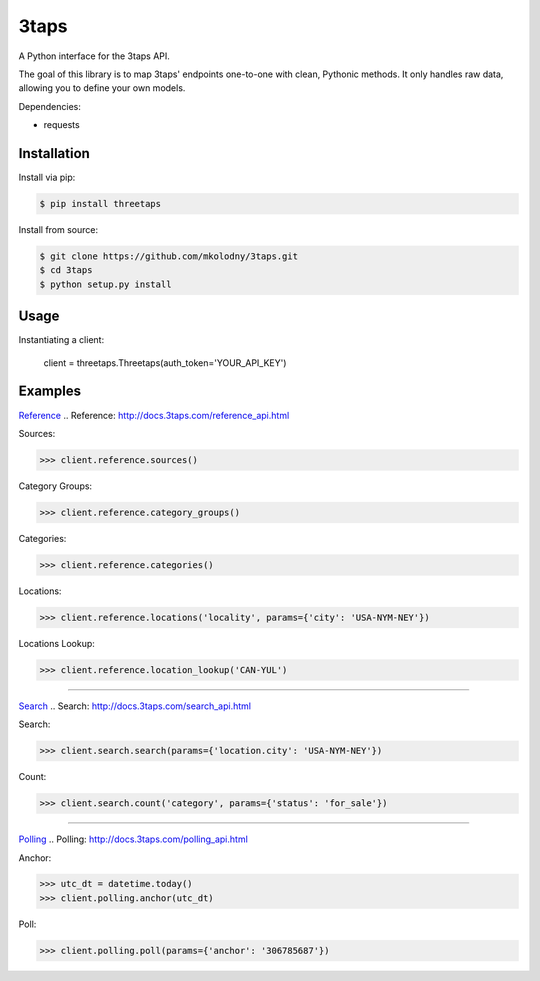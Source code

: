 3taps
=====

A Python interface for the 3taps API.

The goal of this library is to map 3taps' endpoints one-to-one with clean, Pythonic methods. It only handles raw data, allowing you to define your own models.

Dependencies:

- requests


Installation
------------

Install via pip:

.. code-block:: bash

    $ pip install threetaps

Install from source:

.. code-block:: bash

    $ git clone https://github.com/mkolodny/3taps.git
    $ cd 3taps
    $ python setup.py install


Usage
-----

Instantiating a client:

    client = threetaps.Threetaps(auth_token='YOUR_API_KEY')


Examples
--------

`Reference`_
.. _`Reference`: http://docs.3taps.com/reference_api.html

Sources:

.. code-block:: pycon

    >>> client.reference.sources()

Category Groups:

.. code-block:: pycon

    >>> client.reference.category_groups()

Categories:

.. code-block:: pycon

    >>> client.reference.categories()

Locations:

.. code-block:: pycon

    >>> client.reference.locations('locality', params={'city': 'USA-NYM-NEY'})

Locations Lookup:

.. code-block:: pycon

    >>> client.reference.location_lookup('CAN-YUL')

----

`Search`_
.. _`Search`: http://docs.3taps.com/search_api.html

Search:

.. code-block:: pycon

    >>> client.search.search(params={'location.city': 'USA-NYM-NEY'})

Count:

.. code-block:: pycon

    >>> client.search.count('category', params={'status': 'for_sale'})

----

`Polling`_
.. _`Polling`: http://docs.3taps.com/polling_api.html

Anchor:

.. code-block:: pycon

    >>> utc_dt = datetime.today()
    >>> client.polling.anchor(utc_dt)

Poll:

.. code-block:: pycon

    >>> client.polling.poll(params={'anchor': '306785687'})
